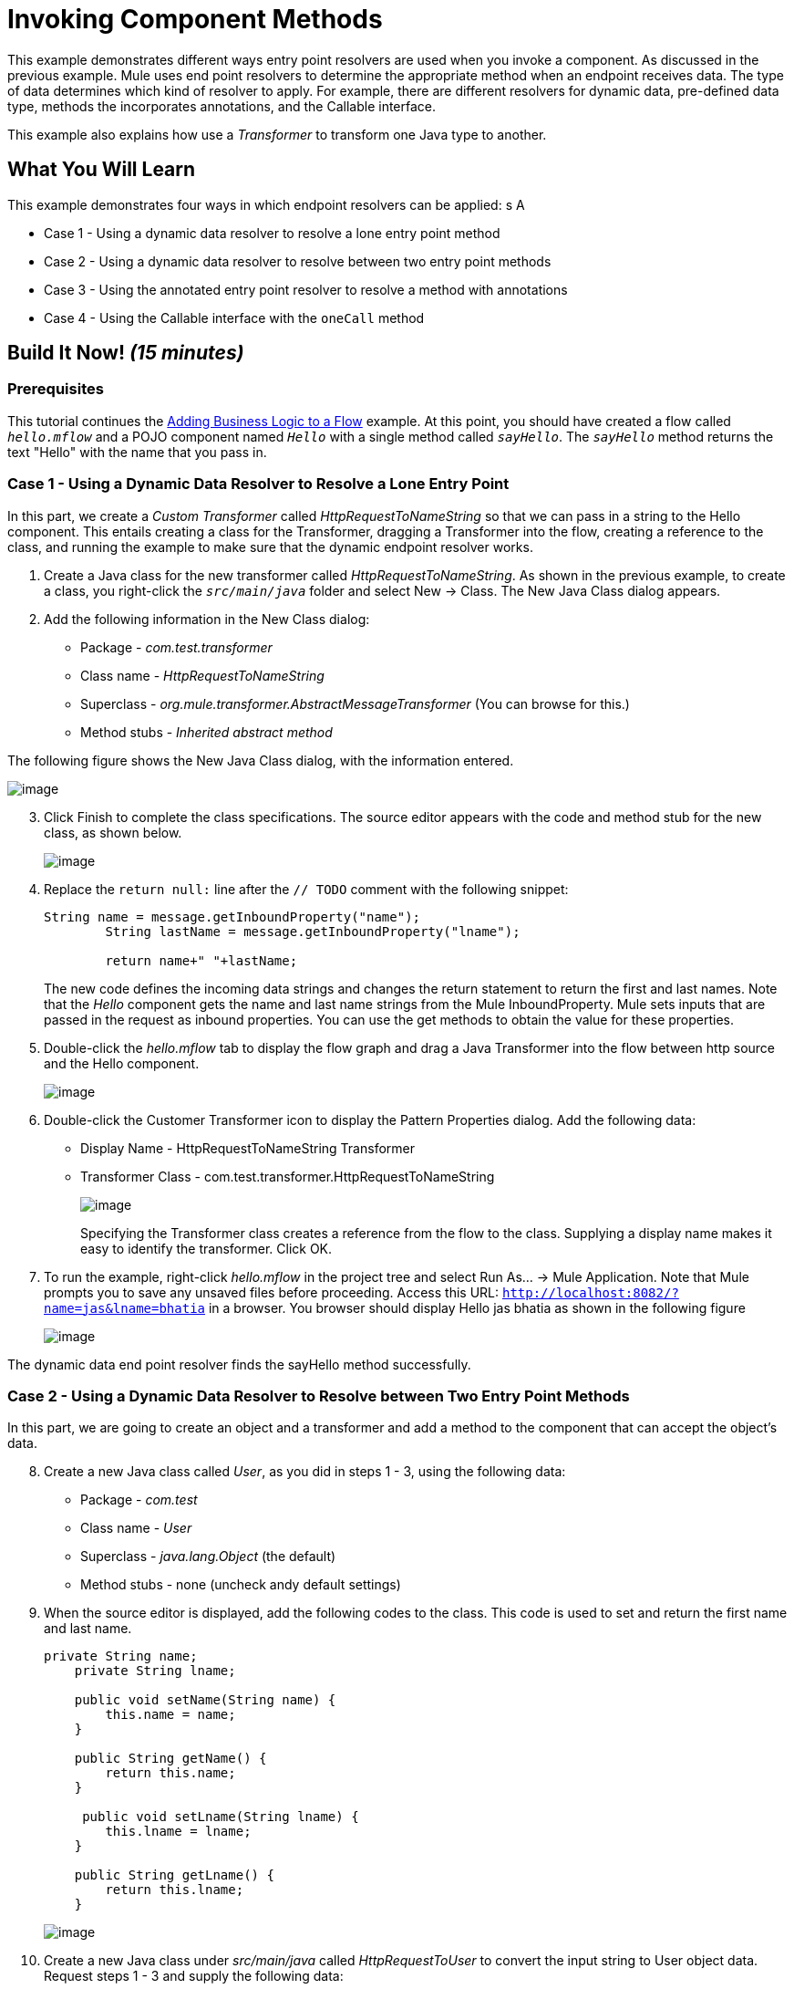 = Invoking Component Methods

This example demonstrates different ways entry point resolvers are used when you invoke a component. As discussed in the previous example. Mule uses end point resolvers to determine the appropriate method when an endpoint receives data. The type of data determines which kind of resolver to apply. For example, there are different resolvers for dynamic data, pre-defined data type, methods the incorporates annotations, and the Callable interface.

This example also explains how use a _Transformer_ to transform one Java type to another.

== What You Will Learn

This example demonstrates four ways in which endpoint resolvers can be applied: s A

* Case 1 - Using a dynamic data resolver to resolve a lone entry point method
* Case 2 - Using a dynamic data resolver to resolve between two entry point methods
* Case 3 - Using the annotated entry point resolver to resolve a method with annotations
* Case 4 - Using the Callable interface with the `oneCall` method

== Build It Now! _(15 minutes)_

=== Prerequisites

This tutorial continues the link:/docs/display/33X/Adding+Business+Logic+to+a+Flow[Adding Business Logic to a Flow] example. At this point, you should have created a flow called `_hello.mflow_` and a POJO component named `_Hello_` with a single method called `_sayHello_`. The `_sayHello_` method returns the text "Hello" with the name that you pass in.

=== Case 1 - Using a Dynamic Data Resolver to Resolve a Lone Entry Point

In this part, we create a _Custom Transformer_ called _HttpRequestToNameString_ so that we can pass in a string to the Hello component. This entails creating a class for the Transformer, dragging a Transformer into the flow, creating a reference to the class, and running the example to make sure that the dynamic endpoint resolver works.

. Create a Java class for the new transformer called _HttpRequestToNameString_. As shown in the previous example, to create a class, you right-click the `_src/main/java_` folder and select New -> Class. The New Java Class dialog appears.

. Add the following information in the New Class dialog:
+
* Package - _com.test.transformer_
* Class name - _HttpRequestToNameString_
* Superclass - _org.mule.transformer.AbstractMessageTransformer_ (You can browse for this.)
* Method stubs - _Inherited abstract method_

The following figure shows the New Java Class dialog, with the information entered.

image::/docs/download/attachments/87687946/studioConfigureNewClass.png?version=1&modificationDate=1339456774025[image,align="center"]

[start="3"]
. Click Finish to complete the class specifications. The source editor appears with the code and method stub for the new class, as shown below.
+
image::/docs/download/attachments/87687946/studioMethodStub.png?version=1&modificationDate=1339456962039[image,align="center"]

. Replace the `return null:` line after the `// TODO` comment with the following snippet:
+
[source]
----
String name = message.getInboundProperty("name");
        String lastName = message.getInboundProperty("lname");
 
        return name+" "+lastName;
----
+
The new code defines the incoming data strings and changes the return statement to return the first and last names. Note that the _Hello_ component gets the name and last name strings from the Mule InboundProperty. Mule sets inputs that are passed in the request as inbound properties. You can use the get methods to obtain the value for these properties.

. Double-click the _hello.mflow_ tab to display the flow graph and drag a Java Transformer into the flow between http source and the Hello component.
+
image::/docs/download/attachments/87687946/studioAddTransformerComponent.png?version=1&modificationDate=1339456988749[image,align="center"]

. Double-click the Customer Transformer icon to display the Pattern Properties dialog. Add the following data:

* Display Name - HttpRequestToNameString Transformer
* Transformer Class - com.test.transformer.HttpRequestToNameString
+
image::/docs/download/attachments/87687946/studioConfigureTransformerComponent.png?version=1&modificationDate=1339457181911[image,align="center"]
+
Specifying the Transformer class creates a reference from the flow to the class. Supplying a display name makes it easy to identify the transformer. Click OK.

. To run the example, right-click _hello.mflow_ in the project tree and select Run As... -> Mule Application. Note that Mule prompts you to save any unsaved files before proceeding. Access this URL: `http://localhost:8082/?name=jas&lname=bhatia` in a browser. You browser should display Hello jas bhatia as shown in the following figure
+
image::/docs/download/attachments/87687946/studioCase1BrowserOutput.png?version=1&modificationDate=1339457204620[image,align="center"]

The dynamic data end point resolver finds the sayHello method successfully.

=== Case 2 - Using a Dynamic Data Resolver to Resolve between Two Entry Point Methods

In this part, we are going to create an object and a transformer and add a method to the component that can accept the object's data.

[start="8"]
. Create a new Java class called _User_, as you did in steps 1 - 3, using the following data:

* Package - _com.test_
* Class name - _User_
* Superclass - _java.lang.Object_ (the default)
* Method stubs - none (uncheck andy default settings)

. When the source editor is displayed, add the following codes to the class. This code is used to set and return the first name and last name.
+
[source]
----
private String name;
    private String lname;
 
    public void setName(String name) {
        this.name = name;
    }
 
    public String getName() {
        return this.name;
    }
 
     public void setLname(String lname) {
        this.lname = lname;
    }
 
    public String getLname() {
        return this.lname;
    }
----
+
image::/docs/download/attachments/87687946/studioUserCode.png?version=1&modificationDate=1339457245112[image,align="center"]

. Create a new Java class under _src/main/java_ called _HttpRequestToUser_ to convert the input string to User object data. Request steps 1 - 3 and supply the following data:

* Package - _com.test.transformer_
* Class name - _HttpRequestToUser_
* Superclass - _org.mule.transformer.AbstractMessageTransformer_
* Method stubs - _Inherited abstract method_
+
Click _Finish_ when you are done.

. Paste the following code into the Source Editor to match the figure below.
+
[source]
----
User user = new User();
 
String name = message.getInboundProperty("name");
String lastName = message.getInboundProperty("lname");
user.setLname(lastName);
user.setName(name);
return user;
----
+
image::/docs/download/attachments/87687946/studioHttpRequestToUserCode.png?version=1&modificationDate=1339457867240[image,align="center"]

. Double-click the Transformer icon in the flow and change the transformer to refer to the new class as follows:

* Display Name - _HttpRequestToUser Transformer_
* Transformer Class - _com.test.transformer.HttpRequestToUser_

. Right-click the flow in the project tree and select Run As... -> Mule Application. This time there is no output, because _HelloComponent_ has only one method and that method can accept a `string` type only we sent data of type `com.test.User`. If you check the output console, you see the message `org.mule.model.resolvers.EntryPointNotFoundException`. So let's add a second method to handle the user data.

. Click the _HelloComponent.java_ tab and change the code to add a source method called `sayHelloUser` as shown in the following figure.
+
image::/docs/download/attachments/87687946/studioAddHelloComponentMethod.png?version=1&modificationDate=1339457919443[image,align="center"]

. Run the project again and use the same URL:
+
`http://localhost:8082/?name=Jas&lname=bhatia`
+
image::/docs/download/attachments/87687946/studioCase2BrowserOutput.png?version=1&modificationDate=1339457949178[image,align="center"]

The reason it works now is that the dynamic data end point resolver has two methods to choose from in _HelloComponent_. The _sayHello_ method can accept the correct type for the _com.test.User_ object.

=== Case 3 - Using the Annotated Entry Point Resolver to Resolve a Method with Annotations

Annotations allow flow objects to be created solely within the component code. The `@ContainsTransformerMethods` annotations for creating Mule transformer makes it easy to define and discover customer transformer. You can perform a conversion in a method by the `@Transformer` annotation.

[start="16"]
. Create a new Java class using the following data:

* Package - _com.test.transformer_
* Class name - _AnnotatedTransformer_
* Superclass - _org.mule.transformer.AbstractMessageTransformer_
* Method stubs - _Inherited abstract method_

. Paste the following code into the Source Editor to match the figure below.
+
[source]
----
package com.test.transformer;
 
import org.mule.api.annotations.ContainsTransformerMethods;
import org.mule.api.annotations.Transformer;
import org.mule.api.annotations.param.InboundHeaders;
import org.mule.api.annotations.param.Payload;
 
import com.test.User;
 
    @ContainsTransformerMethods
    public class AnnotatedTransformer {
 
        @Transformer
        public User stringToUser(@Payload String s, @InboundHeaders("name") String name,
            @InboundHeaders("lname") String lname) {
        User user = new User ();
        user.setLname(lname);
        user.setName(name);
        return user;
        }
    }
----
+
image::/docs/download/attachments/87687946/studioCase3Code.png?version=1&modificationDate=1339457977597[image,align="center"]
+
This code uses the following annotations:
+
* `@ContainsTransformerMethods` tells Mule that this class contains an annotated transformer method
* `@Transformer` registers this method with Mule so that it can be used when you want to transformer `String` type to `com.test.User` type.
* `@Payload` automatically transforms the payload type to the specified type, in this case, String.
* `@InboundHeaders` checks for an inbound header called "name" and assigns it to `String` name. `@InboundHeaders` for "lname" works the same way.
+
At this point, you need to register this class with Mule. Currently, Mule Studio does not have the capability to define a Spring bean. The work-around creates a Spring bean in the Configuration XML file.

. Open the flow and click the _Configuration XML_ tab below the source editing window. Add the following line of code so that it appears as shown in the figure below.
+
[source]
----
<spring:bean id="annotatedTrans" class="com.test.transformer.AnnotatedTransformer"/>
----
+
image::/docs/download/attachments/87687946/studioAddToXML.png?version=1&modificationDate=1339458055595[image,align="center"]

. Click the _Message Flow_ tab. Delete the existing Java transformer so that your flow looks like the following:
+
image::/docs/download/attachments/87687946/studioFlowShouldLookLike.png?version=1&modificationDate=1339458084138[image,align="center"]

. Open _HelloComponent_ and remove the say _sayHello_ method. Add `@Payload` to the `sayHelloUser` method, as shown in the following figure.
+
image::/docs/download/attachments/87687946/Step20.png?version=1&modificationDate=1339458265241[image,align="center"]

. Run the example again using `http://localhost:8082/?name=Jas&lname=bhatia`
+
You will see this working as before:
+
image::/docs/download/attachments/87687946/studioCase3BrowserOutput.png?version=1&modificationDate=1339458295645[image,align="center"]
+
`@Payload` has automatically converted String to User object and has initialized User object on the component method.

=== Case 4 - Using the Callable Interface with the onCall Method

With the Callable interface, your flow can accept multiple types of incoming data with a single method named _onCall_. If you implement a callable interface on your component, Mule always invokes the _onCall_ method on the component no matter how many other methods a present. The only exception is if you override the Callable interface by defining an annotated method. Thus, it's important to make sure that you have removed annotated methods if you want to invoke the _onCall_ method.

[start="22"]
. Change the code in _HelloComponent_ to match the following diagram. In particular, add `import.org.mule.api.lifecylce.Callable`; and `implements Callable` to the class declaration and paste in the following code:
+
[source]
----
@Override
public Object onCall(MuleEventContext eventContext) throws Exception {
    return "Hello Callable user "+eventContext.getMessage().getInboundProperty("name");
}
----
+
image::/docs/download/attachments/87687946/studioCase4Code.png?version=1&modificationDate=1339458318090[image,align="center"]

. Run the example again using `http://localhost:8082/?name=Jas&lname=bhatia`
+
image::/docs/download/attachments/87687946/studioCase4BrowserOutput.png?version=1&modificationDate=1339458333892[image,align="center"]

As you can see, the Callable interface provides yet another technique for resolving component methods.

=== What Just Happened

You learned how component entry points are resolved using a dynamic data entry point resolver, annotations, and the Callable interface.

== References

link:/docs/display/33X/Developing+Components[Developing Components]

link:/docs/display/33X/Creating+Flow+Objects+and+Transformers+Using+Annotations[Using Annotations]


== Next Steps

Next: link:/docs/display/33X/Using+Outbound+Endpoints+to+Publish+Data[Using Outbound Endpoints to Publish Data]

Previous: link:/docs/display/33X/Transforming+Data+in+a+Flow[Transforming Data in a Flow]
